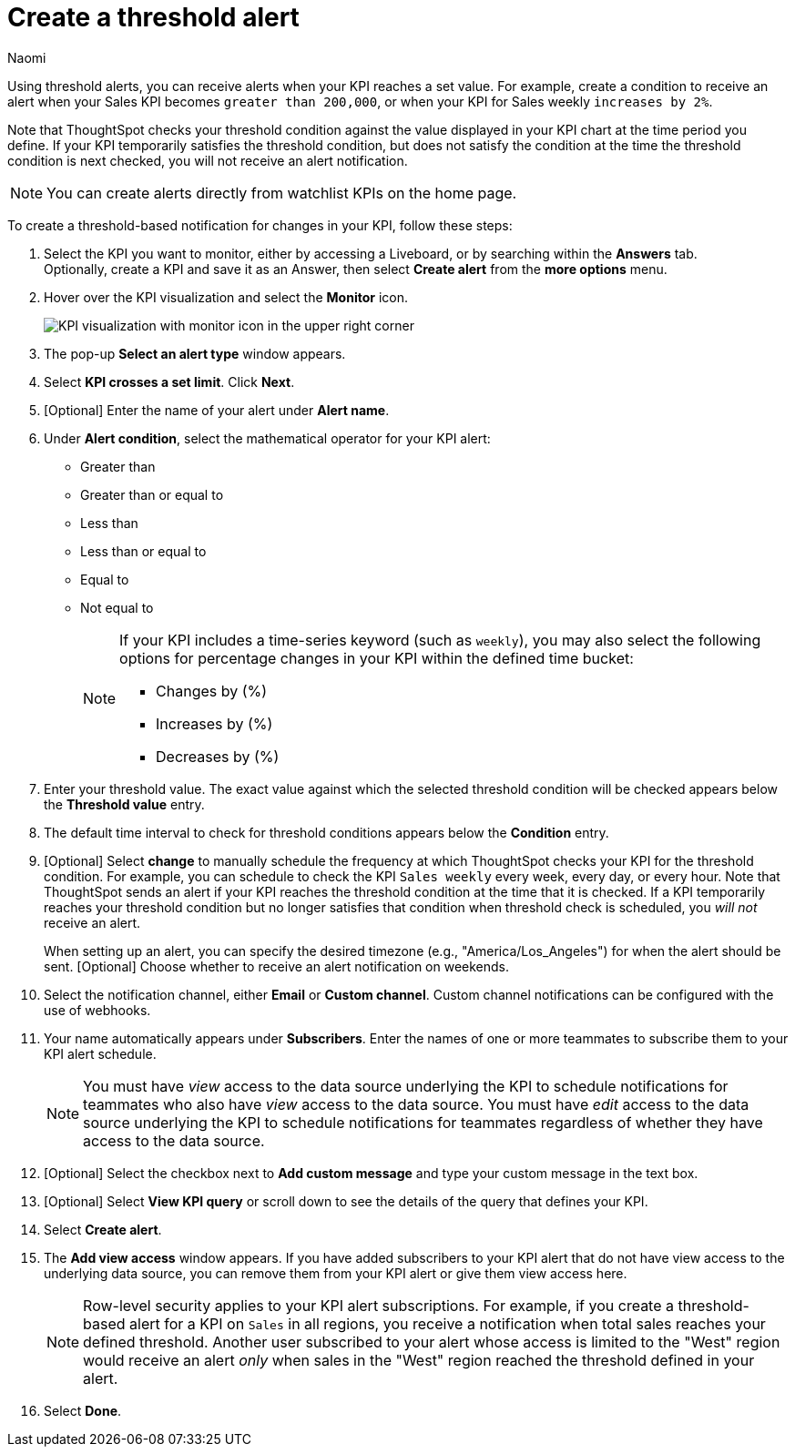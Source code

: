 = Create a threshold alert
:author: Naomi
:last_updated: 3/4/25
:page-layout: default-cloud
:descriptio: Follow these steps to create a threshold alert on your KPI.
:linkattrs:
:experimental:
:jira: SCAL-120673, SCAL-255514, SCAL-260152


[#threshold-based-alert]


Using threshold alerts, you can receive alerts when your KPI reaches a set value. For example, create a condition to receive an alert when your Sales KPI becomes `greater than 200,000`, or when your KPI for Sales weekly `increases by 2%`.

Note that ThoughtSpot checks your threshold condition against the value displayed in your KPI chart at the time period you define. If your KPI temporarily satisfies the threshold condition, but does not satisfy the condition at the time the threshold condition is next checked, you will not receive an alert notification.

NOTE: You can create alerts directly from watchlist KPIs on the home page.


To create a threshold-based notification for changes in your KPI, follow these steps:

. Select the KPI you want to monitor, either by accessing a Liveboard, or by searching within the **Answers** tab. +
Optionally, create a KPI and save it as an Answer, then select **Create alert** from the **more options** menu.
. Hover over the KPI visualization and select the **Monitor** icon. +
+
[.bordered]
image:kpi-monitor.png[KPI visualization with monitor icon in the upper right corner]

. The pop-up **Select an alert type** window appears.

. Select *KPI crosses a set limit*. Click *Next*.

. [Optional] Enter the name of your alert under *Alert name*.
. Under *Alert condition*, select the mathematical operator for your KPI alert:
* Greater than
* Greater than or equal to
* Less than
* Less than or equal to
* Equal to
* Not equal to
+
[NOTE]
====
If your KPI includes a time-series keyword (such as `weekly`), you may also select the following options for percentage changes in your KPI within the defined time bucket:

* Changes by (%)
* Increases by (%)
* Decreases by (%)
====
. Enter your threshold value. The exact value against which the selected threshold condition will be checked appears below the *Threshold value* entry.
. The default time interval to check for threshold conditions appears below the *Condition* entry.
. [Optional] Select *change* to manually schedule the frequency at which ThoughtSpot checks your KPI for the threshold condition. For example, you can schedule to check the KPI `Sales weekly` every week, every day, or every hour. Note that ThoughtSpot sends an alert if your KPI reaches the threshold condition at the time that it is checked. If a KPI temporarily reaches your threshold condition but no longer satisfies that condition when threshold check is scheduled, you _will not_ receive an alert.
+
When setting up an alert, you can specify the desired timezone (e.g., "America/Los_Angeles") for when the alert should be sent. [Optional] Choose whether to receive an alert notification on weekends.

. Select the notification channel, either *Email* or *Custom channel*. Custom channel notifications can be configured with the use of webhooks.

. Your name automatically appears under **Subscribers**. Enter the names of one or more teammates to subscribe them to your KPI alert schedule.
+
NOTE: You must have _view_ access to the data source underlying the KPI to schedule notifications for teammates who also have _view_ access to the data source. You must have _edit_ access to the data source underlying the KPI to schedule notifications for teammates regardless of whether they have access to the data source.


. [Optional] Select the checkbox next to *Add custom message* and type your custom message in the text box.

. [Optional] Select *View KPI query* or scroll down to see the details of the query that defines your KPI.
. Select *Create alert*.
. The *Add view access* window appears. If you have added subscribers to your KPI alert that do not have view access to the underlying data source, you can remove them from your KPI alert or give them view access here.
+
NOTE: Row-level security applies to your KPI alert subscriptions. For example, if you create a threshold-based alert for a KPI on `Sales` in all regions, you receive a notification when total sales reaches your defined threshold. Another user subscribed to your alert whose access is limited to the "West" region would receive an alert _only_ when sales in the "West" region reached the threshold defined in your alert.

. Select *Done*.
